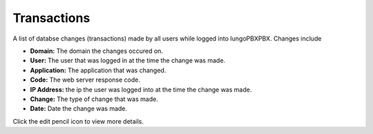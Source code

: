 ###################
Transactions
###################


A list of databse changes (transactions) made by all users while logged into IungoPBXPBX.  Changes include



.. image:: ../_static/images/advanced/iungopbx_advanced_database_transactions.jpg
        :scale: 85%


* **Domain:** The domain the changes occured on.
*  **User:** The user that was logged in at the time the change was made.
* **Application:** The application that was changed.
* **Code:** The web server response code.
* **IP Address:** the ip the user was logged into at the time the change was made.
* **Change:** The type of change that was made.
* **Date:** Date the change was made.

Click the edit pencil icon to view more details.

